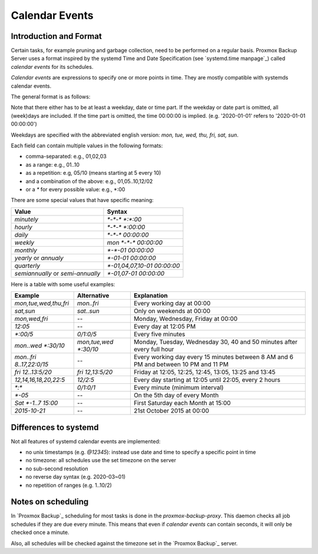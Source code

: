 
.. _calendar-events:

Calendar Events
===============

Introduction and Format
-----------------------

Certain tasks, for example pruning and garbage collection, need to be
performed on a regular basis. Proxmox Backup Server uses a format inspired
by the systemd Time and Date Specification (see `systemd.time manpage`_)
called `calendar events` for its schedules.

`Calendar events` are expressions to specify one or more points in time.
They are mostly compatible with systemds calendar events.

The general format is as follows:

.. code-block:: console
  :caption: Calendar event

  [WEEKDAY] [[YEARS-]MONTHS-DAYS] [HOURS:MINUTES[:SECONDS]]

Note that there either has to be at least a weekday, date or time part.
If the weekday or date part is omitted, all (week)days are included.
If the time part is omitted, the time 00:00:00 is implied.
(e.g. '2020-01-01' refers to '2020-01-01 00:00:00')

Weekdays are specified with the abbreviated english version:
`mon, tue, wed, thu, fri, sat, sun`.

Each field can contain multiple values in the following formats:

* comma-separated: e.g.,  01,02,03
* as a range: e.g., 01..10
* as a repetition: e.g, 05/10 (means starting at 5 every 10)
* and a combination of the above: e.g., 01,05..10,12/02
* or a `*` for every possible value: e.g., \*:00

There are some special values that have specific meaning:

=================================  ==============================
Value                              Syntax
=================================  ==============================
`minutely`                         `*-*-* *:*:00`
`hourly`                           `*-*-* *:00:00`
`daily`                            `*-*-* 00:00:00`
`weekly`                           `mon *-*-* 00:00:00`
`monthly`                          `*-*-01 00:00:00`
`yearly` or `annualy`              `*-01-01 00:00:00`
`quarterly`                        `*-01,04,07,10-01 00:00:00`
`semiannually` or `semi-annually`  `*-01,07-01 00:00:00`
=================================  ==============================


Here is a table with some useful examples:

======================== =============================  ===================================
Example                  Alternative                    Explanation
======================== =============================  ===================================
`mon,tue,wed,thu,fri`    `mon..fri`                     Every working day at 00:00
`sat,sun`                `sat..sun`                     Only on weekends at 00:00
`mon,wed,fri`            --                             Monday, Wednesday, Friday at 00:00
`12:05`                  --                             Every day at 12:05 PM
`*:00/5`                 `0/1:0/5`                      Every five minutes
`mon..wed *:30/10`       `mon,tue,wed *:30/10`          Monday, Tuesday, Wednesday 30, 40 and 50 minutes after every full hour
`mon..fri 8..17,22:0/15` --                             Every working day every 15 minutes between 8 AM and 6 PM and between 10 PM and 11 PM
`fri 12..13:5/20`        `fri 12,13:5/20`               Friday at 12:05, 12:25, 12:45, 13:05, 13:25 and 13:45
`12,14,16,18,20,22:5`    `12/2:5`                       Every day starting at 12:05 until 22:05, every 2 hours
`*:*`                    `0/1:0/1`                      Every minute (minimum interval)
`*-05`                   --                             On the 5th day of every Month
`Sat *-1..7 15:00`       --                             First Saturday each Month at 15:00
`2015-10-21`             --                             21st October 2015 at 00:00
======================== =============================  ===================================


Differences to systemd
----------------------

Not all features of systemd calendar events are implemented:

* no unix timestamps (e.g. `@12345`): instead use date and time to specify
  a specific point in time
* no timezone: all schedules use the set timezone on the server
* no sub-second resolution
* no reverse day syntax (e.g. 2020-03~01)
* no repetition of ranges (e.g. 1..10/2)

Notes on scheduling
-------------------

In `Proxmox Backup`_ scheduling for most tasks is done in the
`proxmox-backup-proxy`. This daemon checks all job schedules
if they are due every minute. This means that even if
`calendar events` can contain seconds, it will only be checked
once a minute.

Also, all schedules will be checked against the timezone set
in the `Proxmox Backup`_ server.
